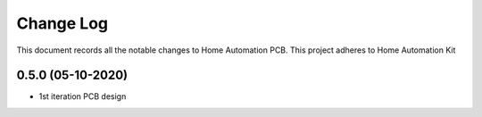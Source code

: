 ==========
Change Log
==========

This document records all the notable changes to Home Automation PCB.
This project adheres to Home Automation Kit



0.5.0 (05-10-2020)
------------------
* 1st iteration PCB design